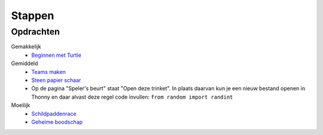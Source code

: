 Stappen
=======

Opdrachten
----------

Gemakkelijk
  * `Beginnen met Turtle <https://coderdojonijmegen.github.io/py-turtle/index.html/>`_

Gemiddeld
  * `Teams maken <https://projects.raspberrypi.org/nl-NL/projects/team-chooser/>`_
  * `Steen papier schaar <https://projects.raspberrypi.org/nl-NL/projects/rock-paper-scissors/>`_

  * Op de pagina "Speler's beurt" staat "Open deze trinket". In plaats daarvan kun je een nieuw bestand openen in \
    Thonny en daar alvast deze regel code invullen: ``from random import randint``

Moeilijk
  * `Schildpaddenrace <https://projects.raspberrypi.org/nl-NL/projects/turtle-race/>`_
  * `Geheime boodschap <https://projects.raspberrypi.org/nl-NL/projects/secret-messages/>`_
